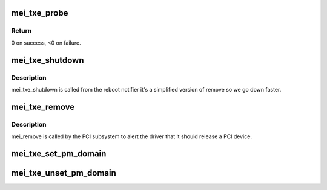 .. -*- coding: utf-8; mode: rst -*-
.. src-file: drivers/misc/mei/pci-txe.c

.. _`mei_txe_probe`:

mei_txe_probe
=============

.. c:function:: int mei_txe_probe(struct pci_dev *pdev, const struct pci_device_id *ent)

    Device Initialization Routine

    :param struct pci_dev \*pdev:
        PCI device structure

    :param const struct pci_device_id \*ent:
        entry in mei_txe_pci_tbl

.. _`mei_txe_probe.return`:

Return
------

0 on success, <0 on failure.

.. _`mei_txe_shutdown`:

mei_txe_shutdown
================

.. c:function:: void mei_txe_shutdown(struct pci_dev *pdev)

    Device Shutdown Routine

    :param struct pci_dev \*pdev:
        PCI device structure

.. _`mei_txe_shutdown.description`:

Description
-----------

mei_txe_shutdown is called from the reboot notifier
it's a simplified version of remove so we go down
faster.

.. _`mei_txe_remove`:

mei_txe_remove
==============

.. c:function:: void mei_txe_remove(struct pci_dev *pdev)

    Device Removal Routine

    :param struct pci_dev \*pdev:
        PCI device structure

.. _`mei_txe_remove.description`:

Description
-----------

mei_remove is called by the PCI subsystem to alert the driver
that it should release a PCI device.

.. _`mei_txe_set_pm_domain`:

mei_txe_set_pm_domain
=====================

.. c:function:: void mei_txe_set_pm_domain(struct mei_device *dev)

    fill and set pm domain structure for device

    :param struct mei_device \*dev:
        mei_device

.. _`mei_txe_unset_pm_domain`:

mei_txe_unset_pm_domain
=======================

.. c:function:: void mei_txe_unset_pm_domain(struct mei_device *dev)

    clean pm domain structure for device

    :param struct mei_device \*dev:
        mei_device

.. This file was automatic generated / don't edit.

